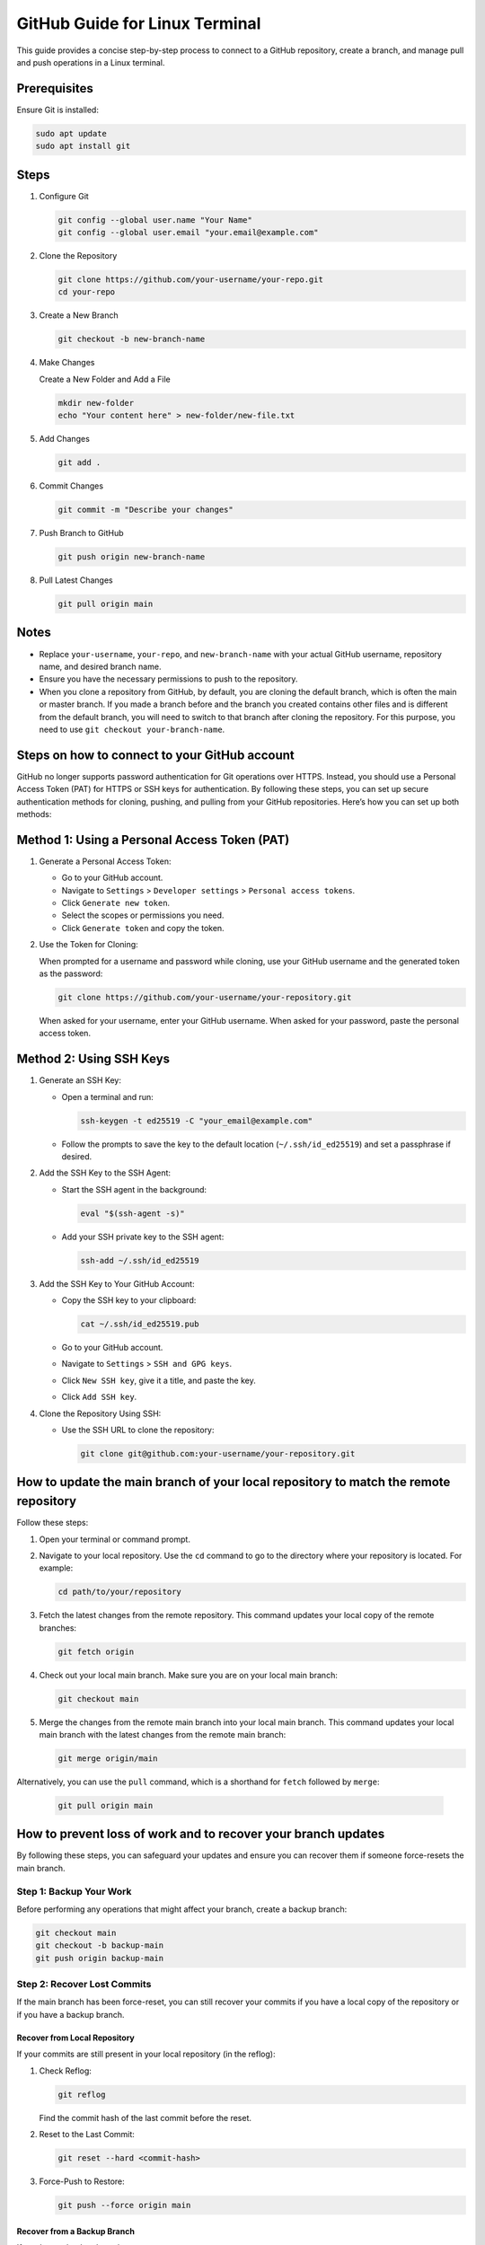 GitHub Guide for Linux Terminal
===============================

This guide provides a concise step-by-step process to connect to a GitHub repository, create a branch, and manage pull and push operations in a Linux terminal.

Prerequisites
-------------

Ensure Git is installed:

.. code-block:: bash

  sudo apt update
  sudo apt install git

Steps
-----

1. Configure Git

   .. code-block:: bash

     git config --global user.name "Your Name"
     git config --global user.email "your.email@example.com"

2. Clone the Repository

   .. code-block:: bash

     git clone https://github.com/your-username/your-repo.git
     cd your-repo

3. Create a New Branch

   .. code-block:: bash

     git checkout -b new-branch-name

4. Make Changes

   Create a New Folder and Add a File

   .. code-block:: bash

     mkdir new-folder
     echo "Your content here" > new-folder/new-file.txt

5. Add Changes

   .. code-block:: bash

     git add .

6. Commit Changes

   .. code-block:: bash

     git commit -m "Describe your changes"

7. Push Branch to GitHub

   .. code-block:: bash

     git push origin new-branch-name

8. Pull Latest Changes

   .. code-block:: bash

     git pull origin main

Notes
-----

- Replace ``your-username``, ``your-repo``, and ``new-branch-name`` with your actual GitHub username, repository name, and desired branch name.
- Ensure you have the necessary permissions to push to the repository.
- When you clone a repository from GitHub, by default, you are cloning the default branch, which is often the main or master branch. If you made a branch before and the branch you created contains other files and is different from the default branch, you will need to switch to that branch after cloning the repository. For this purpose, you need to use ``git checkout your-branch-name``.

Steps on how to connect to your GitHub account
----------------------------------------------

GitHub no longer supports password authentication for Git operations over HTTPS. Instead, you should use a Personal Access Token (PAT) for HTTPS or SSH keys for authentication. By following these steps, you can set up secure authentication methods for cloning, pushing, and pulling from your GitHub repositories. Here’s how you can set up both methods:

Method 1: Using a Personal Access Token (PAT)
---------------------------------------------

1. Generate a Personal Access Token:

   - Go to your GitHub account.
   - Navigate to ``Settings`` > ``Developer settings`` > ``Personal access tokens``.
   - Click ``Generate new token``.
   - Select the scopes or permissions you need.
   - Click ``Generate token`` and copy the token.

2. Use the Token for Cloning:

   When prompted for a username and password while cloning, use your GitHub username and the generated token as the password:

   .. code-block:: bash

     git clone https://github.com/your-username/your-repository.git

   When asked for your username, enter your GitHub username. When asked for your password, paste the personal access token.

Method 2: Using SSH Keys
------------------------

1. Generate an SSH Key:

   - Open a terminal and run:

     .. code-block:: bash

       ssh-keygen -t ed25519 -C "your_email@example.com"

   - Follow the prompts to save the key to the default location (``~/.ssh/id_ed25519``) and set a passphrase if desired.

2. Add the SSH Key to the SSH Agent:

   - Start the SSH agent in the background:

     .. code-block:: bash

       eval "$(ssh-agent -s)"

   - Add your SSH private key to the SSH agent:

     .. code-block:: bash

       ssh-add ~/.ssh/id_ed25519

3. Add the SSH Key to Your GitHub Account:

   - Copy the SSH key to your clipboard:

     .. code-block:: bash

       cat ~/.ssh/id_ed25519.pub

   - Go to your GitHub account.
   - Navigate to ``Settings`` > ``SSH and GPG keys``.
   - Click ``New SSH key``, give it a title, and paste the key.
   - Click ``Add SSH key``.

4. Clone the Repository Using SSH:

   - Use the SSH URL to clone the repository:

     .. code-block:: bash

       git clone git@github.com:your-username/your-repository.git

How to update the main branch of your local repository to match the remote repository
-------------------------------------------------------------------------------------

Follow these steps:

1. Open your terminal or command prompt.

2. Navigate to your local repository. Use the ``cd`` command to go to the directory where your repository is located. For example:

   .. code-block:: bash

     cd path/to/your/repository

3. Fetch the latest changes from the remote repository. This command updates your local copy of the remote branches:

   .. code-block:: bash

     git fetch origin

4. Check out your local main branch. Make sure you are on your local main branch:

   .. code-block:: bash

     git checkout main

5. Merge the changes from the remote main branch into your local main branch. This command updates your local main branch with the latest changes from the remote main branch:

   .. code-block:: bash

     git merge origin/main

Alternatively, you can use the ``pull`` command, which is a shorthand for ``fetch`` followed by ``merge``:

   .. code-block:: bash

     git pull origin main

How to prevent loss of work and to recover your branch updates
--------------------------------------------------------------

By following these steps, you can safeguard your updates and ensure you can recover them if someone force-resets the main branch.

Step 1: Backup Your Work
^^^^^^^^^^^^^^^^^^^^^^^^

Before performing any operations that might affect your branch, create a backup branch:

.. code-block:: bash

  git checkout main
  git checkout -b backup-main
  git push origin backup-main

Step 2: Recover Lost Commits
^^^^^^^^^^^^^^^^^^^^^^^^^^^^

If the main branch has been force-reset, you can still recover your commits if you have a local copy of the repository or if you have a backup branch.

Recover from Local Repository
+++++++++++++++++++++++++++++

If your commits are still present in your local repository (in the reflog):

1. Check Reflog:

   .. code-block:: bash

     git reflog

   Find the commit hash of the last commit before the reset.

2. Reset to the Last Commit:

   .. code-block:: bash

     git reset --hard <commit-hash>

3. Force-Push to Restore:

   .. code-block:: bash

     git push --force origin main

Recover from a Backup Branch
++++++++++++++++++++++++++++

If you have a backup branch:

1. Check Out the Backup Branch:

   .. code-block:: bash

     git checkout backup-main

2. Reset Main to Backup Branch:

   .. code-block:: bash

     git checkout main
     git reset --hard backup-main

3. Force-Push the Changes:

   .. code-block:: bash

     git push --force origin main

Step 3: Communicate with Your Team
^^^^^^^^^^^^^^^^^^^^^^^^^^^^^^^^^^

Ensure all team members are aware of the force-push operation to prevent confusion and potential conflicts.
